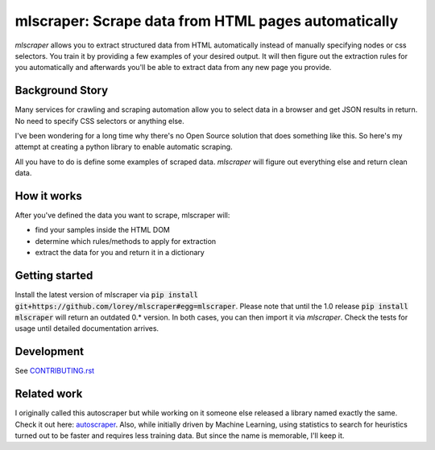 ==================================================================================
mlscraper: Scrape data from HTML pages automatically
==================================================================================

.. image:: https://img.shields.io/github/worklow/status/lorey/mlscraper/tests
   :alt: CI status
   :target: https://github.com/lorey/mlscraper/ci

.. image:: https://img.shields.io/pypi/v/mlscraper
   :alt: PyPI version
   :target: https://pypi.org/project/mlscraper/

.. image:: https://img.shields.io/pypi/pyversions/mlscraper
   :alt: PyPI python version
   :target: https://pypi.org/project/mlscraper/

`mlscraper` allows you to extract structured data from HTML automatically
instead of manually specifying nodes or css selectors.
You train it by providing a few examples of your desired output.
It will then figure out the extraction rules for you automatically
and afterwards you'll be able to extract data from any new page you provide.

----------------
Background Story
----------------

Many services for crawling and scraping automation allow you to select data in a browser and get JSON results in return.
No need to specify CSS selectors or anything else.

I've been wondering for a long time why there's no Open Source solution that does something like this.
So here's my attempt at creating a python library to enable automatic scraping.

All you have to do is define some examples of scraped data.
`mlscraper` will figure out everything else and return clean data.

------------
How it works
------------

After you've defined the data you want to scrape, mlscraper will:

- find your samples inside the HTML DOM
- determine which rules/methods to apply for extraction
- extract the data for you and return it in a dictionary

---------------
Getting started
---------------

Install the latest version of mlscraper via :code:`pip install git+https://github.com/lorey/mlscraper#egg=mlscraper`.
Please note that until the 1.0 release :code:`pip install mlscraper` will return an outdated 0.* version.
In both cases, you can then import it via `mlscraper`.
Check the tests for usage until detailed documentation arrives.

-----------
Development
-----------

See CONTRIBUTING.rst_

.. _CONTRIBUTING.rst: /CONTRIBUTING.rst

------------
Related work
------------

I originally called this autoscraper but while working on it someone else released a library named exactly the same.
Check it out here: autoscraper_.
Also, while initially driven by Machine Learning, using statistics to search for heuristics turned out to be faster and requires less training data.
But since the name is memorable, I'll keep it.

.. _autoscraper: https://github.com/alirezamika/autoscraper
